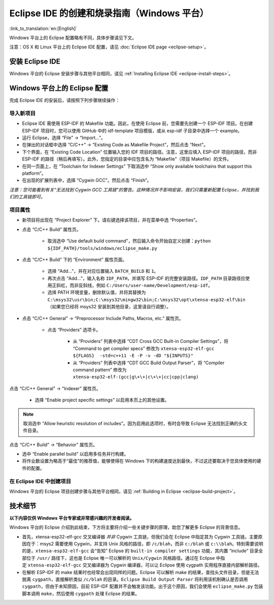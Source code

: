 *****************************************************
Eclipse IDE 的创建和烧录指南（Windows 平台）
*****************************************************
:link_to_translation:`en:[English]`

Windows 平台上的 Eclipse 配置略有不同，具体步骤请见下文。

注意：OS X 和 Linux 平台上的 Eclipse IDE 配置，请见 :doc:`Eclipse IDE page <eclipse-setup>`。

安装 Eclipse IDE
==================

Windows 平台的 Eclipse 安装步骤与其他平台相同，请见 :ref:`Installing Eclipse IDE <eclipse-install-steps>`。

.. _eclipse-windows-setup:


Windows 平台上的 Eclipse 配置
================================

完成 Eclipse IDE 的安装后，请按照下列步骤继续操作：

导入新项目
-------------

* Eclipse IDE 需使用 ESP-IDF 的 Makefile 功能。因此，在使用 Eclipse 前，您需要先创建一个 ESP-IDF 项目。在创建 ESP-IDF 项目时，您可以使用 GitHub 中的 idf-template 项目模版，或从 esp-idf 子目录中选择一个 example。

* 运行 Eclipse，选择 “File” -> “Import...”。

* 在弹出的对话框中选择 “C/C++” -> “Existing Code as Makefile Project”，然后点击 “Next”。

* 下个界面，在 “Existing Code Location” 位置输入您的 IDF 项目的路径。注意，这里应填入 ESP-IDF 项目的路径，而非 ESP-IDF 的路径（稍后再填写）。此外，您指定的目录中应包含名为 “Makefile”（项目 Makefile）的文件。

* 在同一页面上，在 “Toolchain for Indexer Settings” 下取消选中 “Show only available toolchains that support this platform”。

* 在出现的扩展列表中，选择 “Cygwin GCC”。然后点击 “Finish”。

*注意：您可能看到有关“无法找到 Cygwin GCC 工具链”的警告。这种情况并不影响安装，我们只需重新配置 Eclipse，并找到我们的工具链即可。*

项目属性 
----------

* 新项目将出现在 “Project Explorer” 下。请右键选择该项目，并在菜单中选 “Properties”。

* 点击 “C/C++ Build” 属性页。

	* 取消选中 “Use default build command”，然后输入命令开始自定义创建：``python ${IDF_PATH}/tools/windows/eclipse_make.py``

* 点击 “C/C++ Build” 下的 “Environment” 属性页面。

	* 选择 “Add...”，并在对应位置输入 ``BATCH_BUILD`` 和 ``1``。

	* 再次点击 “Add...”，输入名称 ``IDF_PATH``，并填写 ESP-IDF 的完整安装路径。``IDF_PATH`` 目录路径应使用正斜杠，而非反斜线，例如 ``C:/Users/user-name/Development/esp-idf``。

	* 选择 PATH 环境变量，删除默认值，并将其替换为 ``C:\msys32\usr\bin;C:\msys32\mingw32\bin;C:\msys32\opt\xtensa-esp32-elf\bin`` （如果您已经将 msys32 安装到其他目​​录，这里请自行调整）。


* 点击 “C/C++ General” -> “Preprocessor Include Paths, Macros, etc.” 属性页。

	* 点击 “Providers” 选项卡。
	
		* 从 “Providers” 列表中选择 “CDT Cross GCC Built-in Compiler Settings”，将 “Command to get compiler specs” 修改为 ``xtensa-esp32-elf-gcc ${FLAGS}  -std=c++11 -E -P -v -dD "${INPUTS}"``
		
		* 从 “Providers” 列表中选择 “CDT GCC Build Output Parser”，将 “Compiler command pattern” 修改为 ``xtensa-esp32-elf-(gcc|g\+\+|c\+\+|cc|cpp|clang)``

点击 “C/C++ General" -> "Indexer” 属性页。

    * 选择 “Enable project specific settings” 以启用本页上的其他设置。

.. note::

    取消选中 “Allow heuristic resolution of includes”。因为启用此选项时，有时会导致 Eclipse 无法找到正确的头文件目录。

点击 “C/C++ Build” -> “Behavior” 属性页。

* 选中 “Enable parallel build” 以启用多任务并行构建。

* 将作业数设置为略高于“最佳”的推荐值，能够使得在 Windows 下的构建速度达到最快，不过这还要取决于您具体使用的硬件的配置。

在 Eclipse IDE 中创建项目
---------------------------

Windows 平台的 Eclipse 项目创建步骤与其他平台相同，请见 :ref:`Building in Eclipse <eclipse-build-project>`。

技术细节
=========

**以下内容仅供 Windows 平台专家或非常感兴趣的开发者阅读。**

Windows 平台的 Eclipse 介绍到此结束，下方将主要将介绍一些关键步骤的原理，助您了解更多 Eclipse 的背景信息。

* 首先，xtensa-esp32-elf-gcc 交叉编译器 *并非* Cygwin 工具链，但我们会在 Eclipse 中指定其为 Cygwin 工具链。主要原因在于：msys2 需要使用 Cygwin，并支持 Unix 风格的路径，即 ``/c/blah``，而非 ``c:/blah`` 或 ``c:\\blah``。特别需要说明的是，``xtensa-esp32-elf-gcc`` 会“告知” Eclipse 的 ``built-in compiler settings`` 功能，其内置 “include” 目录全部位于 ``/usr/`` 路径下，这也是 Eclipse 唯一可以解析的 ``Unix/Cygwin`` 风格路径。通过在 Eclipse 中指定 ``xtensa-esp32-elf-gcc`` 交叉编译器为 Cygwin 编译器，可以让 Eclipse 使用 cygpath 实用程序直接内部解析路径。


* 在解析 ESP-IDF 的 make 结果时也经常会出现同样的问题。Eclipse 可以解析 make 的结果，查找头文件目录，但是无法脱离 ``cygpath``，直接解析类似 ``/c/blah`` 的目录。``Eclipse Build Output Parser`` 将利用该机制确认是否调用 ``cygpath``，但由于未知原因，目前 ESP-IDF 配置并不会触发该功能。出于这个原因，我们会使用 ``eclipse_make.py`` 包装脚本调用 ``make``，然后使用 ``cygpath`` 处理 Eclipse 的结果。
